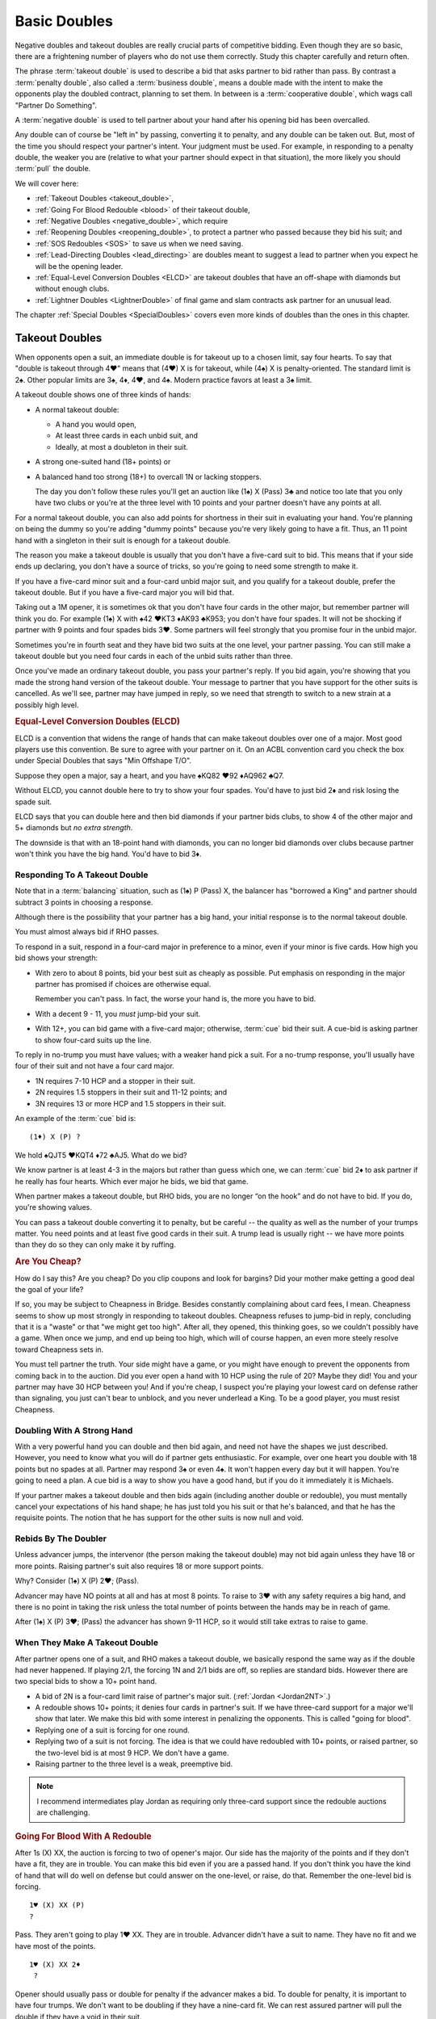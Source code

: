 .. index:
   pair:double;takeout
   
.. _Doubles:

Basic Doubles
=============

Negative doubles and takeout doubles are really crucial parts of competitive bidding.
Even though they are so basic, there are a frightening number of players who do not
use them correctly.  Study this chapter carefully and return often.

The phrase :term:`takeout double` is used to describe a bid that asks partner 
to bid rather than pass. By contrast a :term:`penalty double`, also
called a :term:`business double`, means a double made with the intent to make 
the opponents play the doubled contract, planning to set them. In between
is a :term:`cooperative double`, which wags call "Partner Do Something". 

A :term:`negative double` is used to tell partner about your hand after his opening bid 
has been overcalled. 

Any double can of course be "left in" by passing, converting it to penalty, and
any double can be taken out. But, most of the time you should respect your
partner's intent. Your judgment must be used. For example, in responding to a
penalty double, the weaker you are (relative to what your partner should expect
in that situation), the more likely you should :term:`pull` the double.

We will cover here:

* :ref:`Takeout Doubles <takeout_double>`, 
* :ref:`Going For Blood Redouble <blood>` of their takeout double,
* :ref:`Negative Doubles <negative_double>`, which require
* :ref:`Reopening Doubles <reopening_double>`, to protect a partner who passed
  because they bid his suit; and
* :ref:`SOS Redoubles <SOS>` to save us when we need saving.
* :ref:`Lead-Directing Doubles <lead_directing>` are doubles meant to suggest a 
  lead to partner when you expect he will be the opening leader.
* :ref:`Equal-Level Conversion Doubles <ELCD>` are takeout doubles that have 
  an off-shape with diamonds but without enough clubs.
* :ref:`Lightner Doubles <LightnerDouble>` of final game and slam contracts ask
  partner for an unusual lead.

The chapter :ref:`Special Doubles <SpecialDoubles>` covers even more kinds of 
doubles than the ones in this chapter.

.. index:: takeout double

.. index:: 
   pair: double; takeout

.. _takeout_double:

Takeout Doubles
---------------

When opponents open a suit, an immediate double is for takeout up to a chosen 
limit, say four hearts. To say that "double is takeout through 4♥" means that 
(4♥) X is for takeout, while (4♠) X is penalty-oriented. The standard limit 
is 2♠. Other popular limits are 3♠, 4♦, 4♥, and 4♠.  Modern practice favors at
least a 3♠ limit.

A takeout double shows one of three kinds of hands:

* A normal takeout double:

  - A hand you would open,
  - At least three cards in each unbid suit, and
  - Ideally, at most a doubleton in their suit.
  
* A strong one-suited hand (18+ points) or
* A balanced hand too strong (18+) to overcall 1N or lacking stoppers.

  The day you don't follow these rules you'll get an auction like (1♠) X (Pass) 3♣ and 
  notice too late that you only have two clubs or you're at the three level with 10 points 
  and your partner doesn't have any points at all.

For a normal takeout double, you can also add points for shortness in their
suit in evaluating your hand. You're planning on being the dummy so you're
adding "dummy points" because you're very likely going to have a fit. Thus, an
11 point hand with a singleton in their suit is enough for a takeout double.

The reason you make a takeout double is usually that you don't have a five-card suit to
bid. This means that if your side ends up declaring, you don't have a source of tricks,
so you're going to need some strength to make it.

If you have a five-card minor suit and a four-card unbid major suit, and you
qualify for a takeout double, prefer the takeout double.
But if you have a five-card major you will bid that.

Taking out a 1M opener, it is sometimes ok that you don't have four cards in the other 
major, but remember partner will think you do. For example (1♠) X with 
♠42 ♥KT3 ♦AK93 ♣K953; you don't have
four spades. It will not be shocking if partner with 9 points and four spades
bids 3♥. Some partners will feel strongly that you promise four in the unbid major.

Sometimes you're in fourth seat and they have bid two suits at the one level, your
partner passing. You can still make a takeout double but you need four cards in each
of the unbid suits rather than three.

Once you've made an ordinary takeout double, you pass your partner's reply. If you
bid again, you're showing that you made the strong hand version of the takeout double.
Your message to partner that you have support for the other suits is cancelled. 
As we'll see, partner may have jumped in reply, so we need that strength to switch to
a new strain at a possibly high level.

.. _ELCD:

.. index::
   pair:convention;equal-level conversion double
   pair: double; equal-level conversion

.. rubric::
   Equal-Level Conversion Doubles (ELCD)

ELCD is a convention that widens the range of hands that can make takeout
doubles over one of a major. Most good players use this convention. Be sure to
agree with your partner on it.  On an ACBL convention card you check the box
under Special Doubles that says "Min Offshape T/O".

Suppose they open a major, say a heart, and you have ♠KQ82 ♥92 ♦AQ962 ♣Q7.

Without ELCD, you cannot double here to try to show your four spades. You'd 
have to just bid 2♦ and risk losing the spade suit. 

ELCD says that you can double here and then bid diamonds if your partner bids clubs, to 
show 4 of the other major and 5+ diamonds but *no extra strength*.

The downside is that with an 18-point hand with diamonds, you can no longer bid diamonds
over clubs because partner won't think you have the big hand. You'd have to bid 3♦.

.. _negative_double:

.. index::
   pair: negative; double
   pair: double; required shape

Responding To A Takeout Double
~~~~~~~~~~~~~~~~~~~~~~~~~~~~~~

Note that in a :term:`balancing` situation, such as (1♠) P (Pass) X, the balancer has
"borrowed a King" and partner should subtract 3 points in choosing a response.

Although there is the possibility that your partner has a big hand, your 
initial response is to the normal takeout double.

You must almost always bid if RHO passes. 

To respond in a suit, respond in a four-card major in preference to a minor, even if your
minor is five cards. How high you bid shows your strength:

- With zero to about 8 points, bid your best suit as cheaply as possible.
  Put emphasis on responding in the major partner has promised if choices
  are otherwise equal. 
  
  Remember you can't pass. In fact, the worse your hand is, the more you have to bid.
  
- With a decent 9 - 11, you *must* jump-bid your suit.

- With 12+, you can bid game with a five-card major; otherwise, :term:`cue` bid their 
  suit. A cue-bid is asking partner to show four-card suits up the line.  
 
To reply in no-trump you must have values; with a weaker hand pick a suit. For a no-trump 
response, you'll usually have four of their suit and not have a four card major.

* 1N requires 7-10 HCP and a stopper in their suit.
* 2N requires 1.5 stoppers in their suit and 11-12 points; and
* 3N requires 13 or more HCP and 1.5 stoppers in their suit.
 
An example of the :term:`cue` bid is::

   (1♦) X (P) ?
   
We hold ♠QJT5 ♥KQT4 ♦72 ♣AJ5. What do we bid?
   
We know partner is at least 4-3 in the majors but rather than guess which one, 
we can :term:`cue` bid 2♦ to ask partner if he really has four hearts.  Which ever major 
he bids, we bid that game.

When partner makes a takeout double, but RHO bids, you are no longer “on the
hook” and do not have to bid. If you do, you're showing values.

You can pass a takeout double converting it to penalty, but be careful -- the quality 
as well as the number of your trumps matter. You need points and at least five good
cards in their suit. A trump lead is usually right -- we have more points than they do
so they can only make it by ruffing.

.. rubric::
   Are You Cheap?

How do I say this? Are you cheap? Do you clip coupons and look for bargins? Did your
mother make getting a good deal the goal of your life?  

If so, you may be subject to Cheapness in Bridge.  Besides constantly complaining about
card fees, I mean. Cheapness seems to show up most strongly in responding to takeout
doubles.  Cheapness refuses to jump-bid in reply, concluding that it is a "waste" or
that "we might get too high".  After all, they opened, this thinking goes, so we 
couldn't possibly have a game. When once we jump, and end up being too high, 
which will of course happen, an even more steely resolve toward Cheapness sets in.  

You must tell partner the truth.  Your side might have a game, or you might have
enough to prevent the opponents from coming back in to the auction. Did you ever open
a hand with 10 HCP using the rule of 20?  Maybe they did! You and your partner may have 
30 HCP between you!  And if you're cheap, I suspect you're playing your lowest card 
on defense rather than signaling, you just can't bear to unblock, and you never underlead
a King. To be a good player, you must resist Cheapness.

Doubling With A Strong Hand
~~~~~~~~~~~~~~~~~~~~~~~~~~~

With a very powerful hand you can double and then bid again, and need not have
the shapes we just described. However, you need to know what you will do if
partner gets enthusiastic.  For example, over one heart you double with 18
points but no spades at all. Partner may respond 3♠ or even 4♠.  It won't 
happen every day but it will happen. You're going to need a plan.  
A cue bid is a way to show you have a good hand, but if you do it immediately it is
Michaels.

If your partner makes a takeout double and then bids again (including another double or
redouble), you must mentally cancel
your expectations of his hand shape; he has just told you his suit or that he's balanced,
and that he has the requisite points.  The notion that he has support for the other
suits is now null and void.

Rebids By The Doubler
~~~~~~~~~~~~~~~~~~~~~

Unless advancer jumps, the intervenor (the person making the takeout double)
may not bid again unless they have 18 or more points. Raising partner's suit 
also requires 18 or more support points.

Why? Consider (1♠) X (P) 2♥; (Pass). 

Advancer may have NO points at all and has at most 8 points. To raise to 3♥ 
with any safety requires a big hand, and there is no point in taking the risk unless the 
total number of points between the hands may be in reach of game. 

After (1♠) X (P) 3♥; (Pass) the advancer has shown 9-11 HCP, so it would still take 
extras to raise to game. 

When They Make A Takeout Double
~~~~~~~~~~~~~~~~~~~~~~~~~~~~~~~

After partner opens one of a suit, and RHO makes a takeout double, we
basically respond the same way as if the double had never happened. If
playing 2/1, the forcing 1N and 2/1 bids are off, so replies are
standard bids. However there are two special bids to show a 10+ point
hand.

* A bid of 2N is a four-card limit raise of partner's major suit. 
  (:ref:`Jordan <Jordan2NT>`.)

* A redouble shows 10+ points; it denies four cards in partner's suit. If we have
  three-card support for a major we'll show that later. We make this bid with some
  interest in penalizing the opponents.  This is called "going for blood".
  
* Replying one of a suit is forcing for one round. 

* Replying two of a suit is not forcing. The idea is that we could have redoubled with 
  10+ points, or raised partner, so the two-level bid is at most 9 HCP. We don't have a 
  game. 
  
* Raising partner to the three level is a weak, preemptive bid.

.. note::
   I recommend intermediates play Jordan as requiring only three-card support since
   the redouble auctions are challenging.

.. rubric::
   Going For Blood With A Redouble

.. index::
   pair:double;redouble
   
.. _blood:

After 1s (X) XX, the auction is forcing to two of opener's major. Our side has the 
majority of the points and if they don't have a fit, they are in trouble. You can
make this bid even if you are a passed hand.  If you don't think you have the kind of
hand that will do well on defense but could answer on the one-level, or raise, do that.
Remember the one-level bid is forcing. 

::

   1♥ (X) XX (P)
   ?
   
Pass. They aren't going to play 1♥ XX. They are in trouble. Advancer didn't have a suit
to name. They have no fit and we have most of the points.

::

   1♥ (X) XX 2♦
    ?
   
Opener should usually pass or double for penalty if the advancer makes a bid. 
To double for penalty, it is important to have four trumps. We don't want to be doubling 
if they have a nine-card fit. We can rest assured partner will pull the double if they 
have a void in their suit. 

If you can't double for penalty you often pass. If you bid you're letting you're letting 
them off the hook. However, if the opener has a six card suit with 
minimal values and no interest in penalizing the opponents, he can rebid the suit. 
With a better hand, he can pass first and pull partner's double to show a better hand. 
With a still-better hand, say 15+ HCP, opener might jump-rebid to 3♥.

::

   1♥ (X) XX 1♠
    P  P  2♥
    
With an invitational hand, responder can bid two of a major with three-card
support. Note that we have been able to show a 3-card limit raise at the two-level. 
The take-out double raises the threat of a 4-1 trump break, so staying low is important.

Otherwise, remember that we are in an auction that is forcing to two of opener's suit.

::

   1♥ (X) XX 1♠
    P (P) ??
    
The redouble made the auction forcing to two of opener's suit, so you cannot pass. 
The opener cannot double 1♠ for penalty so is giving us a chance. Now is
the chance to show opener if you have a penalty double.  Generally you will want four
trump to do this. Otherwise you make a natural bid.  The opponent's takeout double has
allowed us to stay low. For example, 1N now will have a forcing auction that might have
landed us in 2N. 

Note that a bid like 2♣ here is forcing -- we have not yet reached 2♥.  Bids like that
can help us sort out the best place to play.

::

    1♠ (X) XX (2♥) 
     P  P   ?
     
We cannot pass. We have promised partner we would compete to 2♠. With a hand like
xx Jxx AQxx KJxx we can just bid 2♠.

These auctions are a little trickier in matchpoints, where setting them might not be
enough.  Pay attention to the vulnerability.  Getting a 200 for setting them one doubled
vulnerable is going to beat any part score, but 100 might not be enough.

Takeout Double Over A Preempt
~~~~~~~~~~~~~~~~~~~~~~~~~~~~~

To make a takeout double of a preemptive opener requires the right shape and 
the right number of points. Whatever you do, you won't always be right. 

Generally, use ESP - Expect Seven Points. That's a conservative estimate of
how many your partner will have, on average. So over two spades, to be safe at
the three level you need about 23 - 7 or 16 points. Cheat it a little and call 
it a good opening hand.  To bid over a three-level preempt you want to be 
have a great 17 or more, if your chosen takeout level is that high.

Why ESP? Given that a two-level preempt might average 8 points, if you have 14, that 
leaves 18 for the other two partners; that is, around 9 for your partner; expect 7
and you won't be disappointed.

When they open a weak two and partner doubles, you answer in more or less the 
same way as a takeout double. Generally, if you have about the expected 
number of points, you will not jump in your reply; with more you will.
Because you may jump on good news, woe be the doubler who did not have the
right shape, because surely you will have the "wrong" suit.

To reply in no-trump you would be wise to have two stoppers.

There is a dilemma when your suit is lower-ranking than the preempt suit. 
Consider:

   (2♠) X (Pass)

Suppose you have a weak hand with six diamonds. Then you want to bid 3♦ and 
have your partner pass. However, if you have the same diamonds but a 
game-forcing hand, you want to bid 3♦ as game forcing. 

Since one bid can't have two meanings, you must agree what a 3♦ bid will 
mean. Because of the relative frequency, the only choice is the weaker meaning.

The :ref:`Lebensohl <Lebensohl>` convention
solves this problem, but is quite difficult for most intermediates. A simplified version
is given in that chapter to meet this need.

Negative doubles
----------------

A negative double is a double after we open a suit and they overcall with a bid up to our 
negative double limit. The standard limit is 2♠ although you can use 3♠, 4♦, 4♥, or 4♠, 
by partnership agreement. As with takeout doubles, modern practice favors at least a 
3♠ limit.  It helps reduce confusion if you make the negative and takeout double
limit the same.

Agreeing to "negative doubles through 2♠" means that 1♥ (2♠) X is 
negative but 1♠ (3♣) X is penalty-oriented.

Generally the focus is on finding a fit to your major suit. However, you 
also need to be prepared for your partner to bid the other unbid suit.

Point-wise, a negative double at the one level requires six points. 
At the two or three level this rises to 8 to 10 points. If vulnerable, these 
requirements edge upwards a couple of points.

.. note:
   There is NO upper limit on a negative double.

More importantly, to make a negative double, you have to have the right shape:

-  The auction 1♣ (1♦) X promises 4-4 in the majors. You can bid 1♥ or
   1♠ instead with 4 cards, so there is no reason to double when 4-3,
   and if you have a five card suit(s) you bid the (higher-ranking) five
   card suit.
-  The auction 1♣/♦ (1♥) X promises exactly 4 spades; with more you
   bid the suit.
-  The auction 1♣/♦ (1♠) X promises exactly 4 hearts; with more you
   bid the suit.
-  The auction 1♥ (1♠) X promises one minor and a decent rebid. For
   example:: 

      1♥ (1♠)    X   (P)
      2♣ (P  )  2♥ 

   Here responder has a diamond suit and two hearts, and can stand to go 
   back to hearts if opener cannot support his diamonds.
-  A negative double of a bid at the two level promises at least one
   unbid major and a rebid. It does not promise both unbid suits.

At the two level, you sometimes want to show a five card major but do not
have the requisite 10 points. You can use a negative double. For example, 
after 1♠ (2♦), holding ♠64 ♥KQ954 ♦KT54 ♣98, you do not have enough points 
to bid 2♥, but you do have enough for a negative double.  

If you have the requisite points, bid a five-card suit directly rather than 
make a negative double. Example: 1♦ (1♥) 1♠ shows five or more spades, and  
1♦ (1♥) X shows exactly four spades. But 1♦ (1♠) X is simply at least
four hearts, but could be more, because 2♥ would have required 10 points,
not merely the five hearts. 

If opener has a trump stack he could consider passing, especially non-vulnerable vs. 
vulnerable. However, the negative double is of unlimited strength so use caution.
   
.. index::
   pair: double; reopening

.. _reopening_double:

Reopening With A Double
~~~~~~~~~~~~~~~~~~~~~~~

Part of negative doubles is protecting your partner after you open and there
is an overcall. What if your partner only has the suit they just bid?
He cannot double for penalty -- a double would be negative.

.. warning::
   As responder, doubling because you have a juicy holding in the overcalled 
   suit is a very common error. In horror you realize partner cannot pass it, because you
   just made a negative double!

Here is a hand where responder cannot double after 1♦ (1♠):

   ♠KQ983 ♥A32 ♦87 ♣J84

The correct solution is to pass, and for the
opener to know that if the overcall is passed around to him, and he is
short in the overcalled suit, to reopen with a double. This allows the
responder to pass again and make it a penalty double. For example, in
this case the bidding might go::

   1♦ (1♠) P (P)
   X  ( P) P

converting to a penalty double. Responder without such a holding bids
his four card suits up the line.

Opener has some discretion here; if he opened light, for example, or his 
partner was a passed hand, he need not double. 

Suppose you open 1N, and LHO bids a suit, say 2♠.  If the next two players pass,
a double by opener is also a takeout double.  

By contrast, if LHO and partner pass, and RHO bids a suit, a double is penalty-oriented.
The difference is in the position of the overcaller; one is over you, while you are 
over the other.  Of course, penalty-oriented doubles give partner a choice, so depending
on the strength of his hand and vulnerability he way wish to escape to his best suit.
The paradox is that the weaker he is, the more urgent it is for him not to pass.

.. index::
   pair:double;SOS redouble
   
.. _SOS:
   
SOS Redoubles
-------------

If they double our opening suit bid and try to pass it out, a redouble is a takeout. 
Partner should bid their best suit. The reasoning is, especially at matchpoints, 
if you could make a doubled contract it is likely a top already -- there is no 
point trying for a higher score with a redouble, so this bid is available as 
distress call. This is also called an :term:`SOS Redouble`.

Contrast this with the :ref:`going for blood case <blood>` where we open, the next player 
doubles, and the responder redoubles. This shows 10+ points and suggests no fit. 
The opponents may be in severe trouble.

.. index::
   pair:double;lead-directing

.. _lead_directing:

Lead-Directing Doubles
----------------------

They are bidding away and you are going to end up on defense. Wouldn't it be
nice to tell your partner what to lead? Sometimes you can!

   Principle: Any double of an artificial bid is lead-directing.

Example: Your LHO opens 1N, and your RHO bids 2♥, announced as a transfer to spades. 
If you want hearts lead, double the artificial 2♥. Naturally, you do 
this at your own peril -- the opponents may leave your double in if they 
have hearts. So do have a good shape or some strength to go with your heart
suit.  The lower the level of their bid, the more careful you must be.

In fact, failure to double for the lead may cause your partner to infer that you 
may not want a heart lead.

A very important opportunity for a lead-directing double is when opponents are
making artificial replies to Ace-asking bids. If the reply is the suit you want led,
you double to tell partner about this.

.. _LightnerDouble:

Lightner Doubles
----------------

.. index::
   pair: double; Lightner
   pair: double; of final contract

When your partner doubles their slam contract, this demands an "unusual" lead 
from you; if nothing else presents itself from the bidding, lead the suit the
dummy bid first.  Generally, you double a slam because you believe you will 
set it if and only if you get this lead. Since you will get a good score just by 
setting it, and a really horrible score if you double it and are wrong,
you usually only double a slam for the lead when you believe that the lead will
make all the difference. Of course, if you have an Ace to lead
against 7NT, be my guest.

When your partner doubles the opponents' final suit contract less than a slam, this is 
also a Lightner double. A double after they land in 3N usually means you have
a great long major and want it led. 

.. warning::
   Rookie error, but I do it all the time: I'm so proud of my good suit that when my
   RHO bids it artificially, I double for the lead, only to discover afterwards that
   it is my lead.  Oh well, at least I reminded myself what to lead, but I also
   told the declarer.
   
